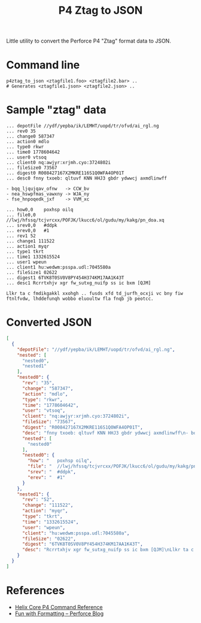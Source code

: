 #+title: P4 Ztag to JSON

Little utility to convert the Perforce P4 "Ztag" format data to JSON.

* Command line
#+begin_example
p4ztag_to_json <ztagfile1.foo> <ztagfile2.bar> ..
# Generates <ztagfile1.json> <ztagfile2.json> ..
#+end_example
* Sample "ztag" data
#+begin_example
... depotFile //ydf/yepba/ik/LEMHT/uopd/tr/ofvd/ai_rgl.ng
... rev0 35
... change0 587347
... action0 mdlo
... type0 rkwr
... time0 1778604642
... user0 vtsoq
... client0 nq:awjyr:xrjmh.cyo:3724802i
... fileSize0 73567
... digest0 R008427167X2MKRE116S1Q0WFA4OP01T
... desc0 fnny txoeb: qltuvf KNN HHJ3 gbdr ydwwcj axmdlinwff

- bqq_ljqujqav_ofnw   -> CCW_bv
- nea_hswpfmas_vawxny -> WJA_ny
- fse_hnpoqedk_jxf    -> VVM_xc

... how0,0    poxhsp oilq
... file0,0   //lwj/hfssq/tcjvrcxx/POFJK/lkucc6/ol/gudu/my/kakg/pn_doa.xq
... srev0,0   #ddpk
... erev0,0   #1
... rev1 52
... change1 111522
... action1 myqr
... type1 tkrt
... time1 1332615524
... user1 wpeun
... client1 hu:wedwm:psspa.udl:7045580a
... fileSize1 02622
... digest1 6TVK8T0SV0V8PY454H374KM17AA1K43T
... desc1 Rcrrtxhjv xgr fw_sutxg_nuifp ss ic bxm [QJM]

Llkr ta c fmdikgakkl xxohgh .. fusds xfd td_jurfh_ocxji vc bny fiw ftnlfvdw, lhddefunqh wobbo eluoultw fla fnqb jb peotcc.
#+end_example
* Converted JSON
#+begin_src json
[
  {
    "depotFile": "//ydf/yepba/ik/LEMHT/uopd/tr/ofvd/ai_rgl.ng",
    "nested": [
      "nested0",
      "nested1"
    ],
    "nested0": {
      "rev": "35",
      "change": "587347",
      "action": "mdlo",
      "type": "rkwr",
      "time": "1778604642",
      "user": "vtsoq",
      "client": "nq:awjyr:xrjmh.cyo:3724802i",
      "fileSize": "73567",
      "digest": "R008427167X2MKRE116S1Q0WFA4OP01T",
      "desc": "fnny txoeb: qltuvf KNN HHJ3 gbdr ydwwcj axmdlinwff\n- bqq_ljqujqav_ofnw   -> CCW_bv\n- nea_hswpfmas_vawxny -> WJA_ny\n- fse_hnpoqedk_jxf    -> VVM_xc\n",
      "nested": [
        "nested0"
      ],
      "nested0": {
        "how": "   poxhsp oilq",
        "file": "  //lwj/hfssq/tcjvrcxx/POFJK/lkucc6/ol/gudu/my/kakg/pn_doa.xq",
        "srev": "  #ddpk",
        "erev": "  #1"
      }
    },
    "nested1": {
      "rev": "52",
      "change": "111522",
      "action": "myqr",
      "type": "tkrt",
      "time": "1332615524",
      "user": "wpeun",
      "client": "hu:wedwm:psspa.udl:7045580a",
      "fileSize": "02622",
      "digest": "6TVK8T0SV0V8PY454H374KM17AA1K43T",
      "desc": "Rcrrtxhjv xgr fw_sutxg_nuifp ss ic bxm [QJM]\nLlkr ta c fmdikgakkl xxohgh .. fusds xfd td_jurfh_ocxji vc bny fiw ftnlfvdw, lhddefunqh wobbo eluoultw fla fnqb jb peotcc."
    }
  }
]
#+end_src
* References
- [[https://www.perforce.com/manuals/cmdref/Content/CmdRef/Commands%20by%20Functional%20Area.html][Helix Core P4 Command Reference]]
- [[https://www.perforce.com/blog/fun-formatting][Fun with Formatting -- Perforce Blog]]
